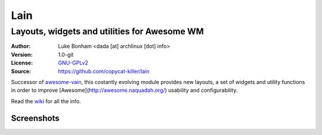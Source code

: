Lain
====

---------------------------------------------
Layouts, widgets and utilities for Awesome WM
---------------------------------------------

:Author: Luke Bonham <dada [at] archlinux [dot] info>
:Version: 1.0-git
:License: GNU-GPLv2_
:Source: https://github.com/copycat-killer/lain

Successor of awesome-vain_, this costantly evolving module
provides new layouts, a set of widgets and utility functions
in order to improve [Awesome](http://awesome.naquadah.org/)
usability and configurability.

Read the wiki_ for all the info.

Screenshots
-----------

.. image:: http://i.imgur.com/8D9A7lW.png
.. image:: http://i.imgur.com/9Iv3OR3.png
.. image:: http://i.imgur.com/STCPcaJ.png

.. _GNU-GPLv2: http://www.gnu.org/licenses/gpl-2.0.html
.. _awesome-vain: https://github.com/vain/awesome-vain
.. _wiki: https://github.com/copycat-killer/lain/wiki

